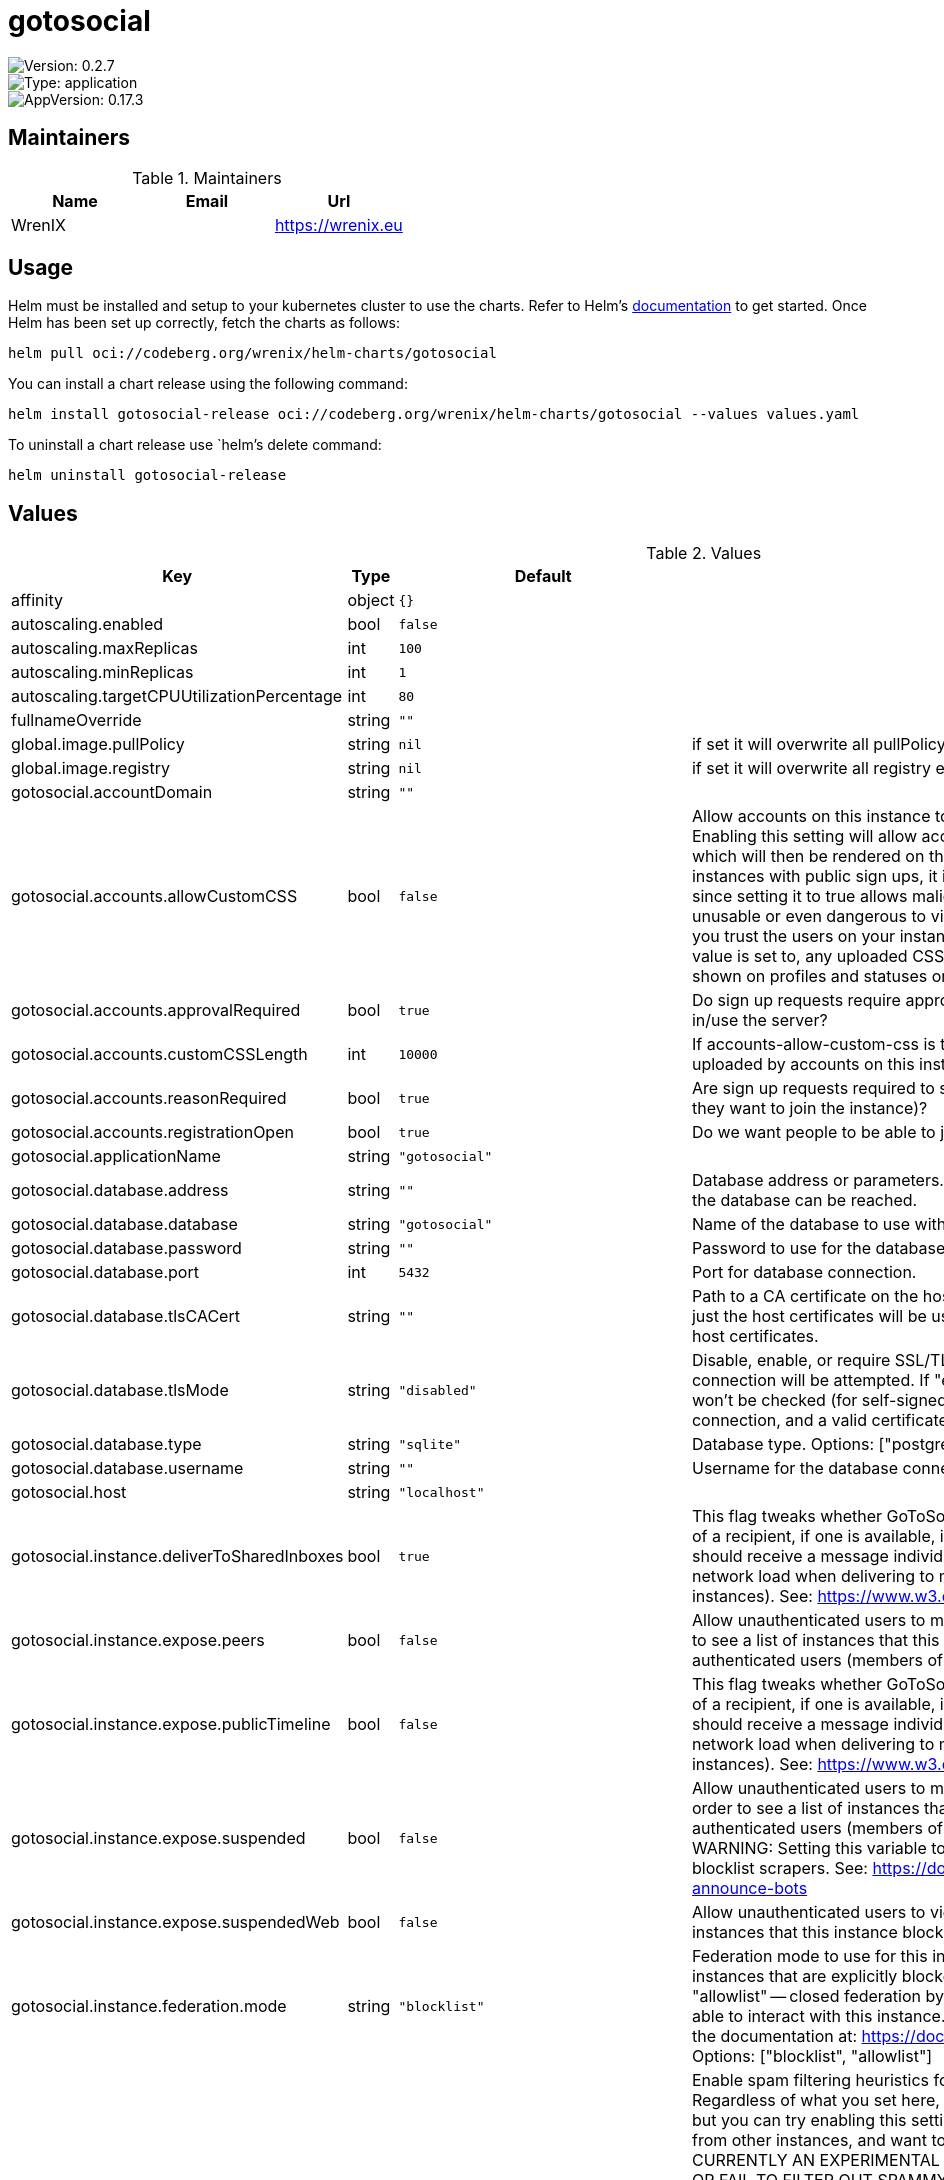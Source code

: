 

= gotosocial

image::https://img.shields.io/badge/Version-0.2.7-informational?style=flat-square[Version: 0.2.7]
image::https://img.shields.io/badge/Version-application-informational?style=flat-square[Type: application]
image::https://img.shields.io/badge/AppVersion-0.17.3-informational?style=flat-square[AppVersion: 0.17.3]
== Maintainers

.Maintainers
|===
| Name | Email | Url

| WrenIX
|
| <https://wrenix.eu>
|===

== Usage

Helm must be installed and setup to your kubernetes cluster to use the charts.
Refer to Helm's https://helm.sh/docs[documentation] to get started.
Once Helm has been set up correctly, fetch the charts as follows:

[source,bash]
----
helm pull oci://codeberg.org/wrenix/helm-charts/gotosocial
----

You can install a chart release using the following command:

[source,bash]
----
helm install gotosocial-release oci://codeberg.org/wrenix/helm-charts/gotosocial --values values.yaml
----

To uninstall a chart release use `helm`'s delete command:

[source,bash]
----
helm uninstall gotosocial-release
----

== Values

.Values
|===
| Key | Type | Default | Description

| affinity
| object
| `{}`
|

| autoscaling.enabled
| bool
| `false`
|

| autoscaling.maxReplicas
| int
| `100`
|

| autoscaling.minReplicas
| int
| `1`
|

| autoscaling.targetCPUUtilizationPercentage
| int
| `80`
|

| fullnameOverride
| string
| `""`
|

| global.image.pullPolicy
| string
| `nil`
| if set it will overwrite all pullPolicy

| global.image.registry
| string
| `nil`
| if set it will overwrite all registry entries

| gotosocial.accountDomain
| string
| `""`
|

| gotosocial.accounts.allowCustomCSS
| bool
| `false`
| Allow accounts on this instance to set custom CSS for their profile pages and statuses. Enabling this setting will allow accounts to upload custom CSS via the /user settings page, which will then be rendered on the web view of the account's profile and statuses.  For instances with public sign ups, it is **HIGHLY RECOMMENDED** to leave this setting on 'false', since setting it to true allows malicious accounts to make their profile pages misleading, unusable or even dangerous to visitors. In other words, you should only enable this setting if you trust the users on your instance not to produce harmful CSS.  Regardless of what this value is set to, any uploaded CSS will not be federated to other instances, it will only be shown on profiles and statuses on *this* instance.

| gotosocial.accounts.approvalRequired
| bool
| `true`
| Do sign up requests require approval from an admin/moderator before an account can sign in/use the server?

| gotosocial.accounts.customCSSLength
| int
| `10000`
| If accounts-allow-custom-css is true, this is the permitted length in characters for CSS uploaded by accounts on this instance. No effect if accounts-allow-custom-css is false.

| gotosocial.accounts.reasonRequired
| bool
| `true`
| Are sign up requests required to submit a reason for the request (eg., an explanation of why they want to join the instance)?

| gotosocial.accounts.registrationOpen
| bool
| `true`
| Do we want people to be able to just submit sign up requests, or do we want invite only?

| gotosocial.applicationName
| string
| `"gotosocial"`
|

| gotosocial.database.address
| string
| `""`
| Database address or parameters. For Postgres, this should be the address or socket at which the database can be reached.

| gotosocial.database.database
| string
| `"gotosocial"`
| Name of the database to use within the provided database type.

| gotosocial.database.password
| string
| `""`
| Password to use for the database connection

| gotosocial.database.port
| int
| `5432`
| Port for database connection.

| gotosocial.database.tlsCACert
| string
| `""`
| Path to a CA certificate on the host machine for db certificate validation. If this is left empty, just the host certificates will be used. If filled in, the certificate will be loaded and added to host certificates.

| gotosocial.database.tlsMode
| string
| `"disabled"`
| Disable, enable, or require SSL/TLS connection to the database. If "disable" then no TLS connection will be attempted. If "enable" then TLS will be tried, but the database certificate won't be checked (for self-signed certs). If "require" then TLS will be required to make a connection, and a valid certificate must be presented.

| gotosocial.database.type
| string
| `"sqlite"`
| Database type. Options: ["postgres","sqlite"]

| gotosocial.database.username
| string
| `""`
| Username for the database connection.

| gotosocial.host
| string
| `"localhost"`
|

| gotosocial.instance.deliverToSharedInboxes
| bool
| `true`
| This flag tweaks whether GoToSocial will deliver ActivityPub messages to the shared inbox of a recipient, if one is available, instead of delivering each message to each actor who should receive a message individually.  Shared inbox delivery can significantly reduce network load when delivering to multiple recipients share an inbox (eg., on large Mastodon instances).  See: https://www.w3.org/TR/activitypub/#shared-inbox-delivery

| gotosocial.instance.expose.peers
| bool
| `false`
| Allow unauthenticated users to make queries to /api/v1/instance/peers?filter=open in order to see a list of instances that this instance 'peers' with. Even if set to 'false', then authenticated users (members of the instance) will still be able to query the endpoint.

| gotosocial.instance.expose.publicTimeline
| bool
| `false`
| This flag tweaks whether GoToSocial will deliver ActivityPub messages to the shared inbox of a recipient, if one is available, instead of delivering each message to each actor who should receive a message individually.  Shared inbox delivery can significantly reduce network load when delivering to multiple recipients share an inbox (eg., on large Mastodon instances).  See: https://www.w3.org/TR/activitypub/#shared-inbox-delivery

| gotosocial.instance.expose.suspended
| bool
| `false`
| Allow unauthenticated users to make queries to /api/v1/instance/peers?filter=suspended in order to see a list of instances that this instance blocks/suspends. Even if set to 'false', then authenticated users (members of the instance) will still be able to query the endpoint.  WARNING: Setting this variable to 'true' may result in your instance being scraped by blocklist scrapers. See: https://docs.gotosocial.org/en/latest/admin/domain_blocks/#block-announce-bots

| gotosocial.instance.expose.suspendedWeb
| bool
| `false`
| Allow unauthenticated users to view /about/suspended, showing the HTML rendered list of instances that this instance blocks/suspends.

| gotosocial.instance.federation.mode
| string
| `"blocklist"`
| Federation mode to use for this instance.  "blocklist" -- open federation by default. Only instances that are explicitly                blocked will be denied (unless they are also explicitly allowed).  "allowlist" -- closed federation by default. Only instances that are explicitly                allowed will be able to interact with this instance.  For more details on blocklist and allowlist modes, check the documentation at: https://docs.gotosocial.org/en/latest/admin/federation_modes  Options: ["blocklist", "allowlist"]

| gotosocial.instance.federation.spamFilter
| bool
| `false`
| Enable spam filtering heuristics for messages entering your instance via the federation API. Regardless of what you set here, basic checks for message relevancy will still be performed, but you can try enabling this setting if you are being spammed with unwanted messages from other instances, and want to more strictly filter out spam messages.  THIS IS CURRENTLY AN EXPERIMENTAL SETTING, AND MAY FILTER OUT LEGITIMATE MESSAGES, OR FAIL TO FILTER OUT SPAMMY MESSAGES. It is recommended to only enable this setting when the fediverse is in the midst of a spam wave, and you need to batten down the hatches to keep your instance usable.  The decision of whether a message counts as spam or not is made based on the following heuristics, in order, where receiver = the account on your instance that received a message in their inbox, and requester = the account on a remote instance that sent the message.  First, basic relevancy checks   1. Receiver follows requester. Return OK.  2. Statusable doesn't mention receiver. Return NotRelevant.  If instance-federation-spam-filter = false, then return OK now. Otherwise check:   3. Receiver is locked and is followed by requester. Return OK.  4. Five or more people are mentioned. Return Spam.  5. Receiver follow (requests) a mentioned account. Return OK.  6. Statusable has a media attachment. Return Spam.  7. Statusable contains non-mention, non-hashtag links. Return Spam.  Messages identified as spam will be dropped from your instance, and not inserted into the database, or into home timelines or notifications.

| gotosocial.instance.injectMastodonVersion
| bool
| `false`
| This flag will inject a Mastodon version into the version field that is included in /api/v1/instance. This version is often used by Mastodon clients to do API feature detection. By injecting a Mastodon compatible version, it is possible to cajole those clients to behave correctly with GoToSocial.

| gotosocial.instance.languages
| list
| `[]`
| BCP47 language tags to indicate preferred languages of users on this instance.  If you provide these, you should provide these in order from most-preferred to least-preferred, but note that leaving out a language from this array doesn't mean it can't be used on this instance, it only means it won't be advertised as a preferred instance language.  It is valid to provide no entries here; your instance will then have no particular preferred language.  See here for commonly-used tags: https://en.wikipedia.org/wiki/IETF_language_tag#List_of_common_primary_language_subtags See here for all current tags: https://www.iana.org/assignments/language-subtag-registry/language-subtag-registry  Example: ["nl", "en-gb", "fr"]

| gotosocial.landingPageUser
| string
| `""`
|

| gotosocial.metrics.auth.enabled
| bool
| `false`
|

| gotosocial.metrics.auth.password
| string
| `""`
|

| gotosocial.metrics.auth.username
| string
| `""`
|

| gotosocial.metrics.enabled
| bool
| `true`
|

| gotosocial.oidc.adminGroups
| list
| `["admins"]`
| If the returned ID token contains a 'groups' claim that matches one of the groups in oidc-admin-groups, then this user will be granted admin rights on the GtS instance

| gotosocial.oidc.clientID
| string
| `""`
| The ID for this client as registered with the OIDC provider.

| gotosocial.oidc.clientSecret
| string
| `""`
| The secret for this client as registered with the OIDC provider.

| gotosocial.oidc.enabled
| bool
| `false`
| Enable authentication with external OIDC provider. If set to true, then the other OIDC options must be set as well. If this is set to false, then the standard internal oauth flow will be used, where users sign in to GtS with username/password.

| gotosocial.oidc.idpName
| string
| `""`
| Name of the oidc idp (identity provider). This will be shown to users when they log in.

| gotosocial.oidc.issuer
| string
| `""`
| The OIDC issuer URI. This is where GtS will redirect users to for login. Typically this will look like a standard web URL.

| gotosocial.oidc.linkExisting
| bool
| `false`
| Link OIDC authenticated users to existing ones based on their email address. This is mostly intended for migration purposes if you were running previous versions of GTS which only correlated users with their email address. Should be set to false for most usecases.

| gotosocial.oidc.scopes
| list
| `["openid","email","profile","groups"]`
| Scopes to request from the OIDC provider. The returned values will be used to populate users created in GtS as a result of the authentication flow. 'openid' and 'email' are required. 'profile' is used to extract a username for the newly created user. 'groups' is optional and can be used to determine if a user is an admin based on oidc-admin-groups.

| gotosocial.oidc.skipVerification
| bool
| `false`
| Skip the normal verification flow of tokens returned from the OIDC provider, ie., don't check the expiry or signature. This should only be used in debugging or testing, never ever in a production environment as it's extremely unsafe!

| gotosocial.smtp.discloseRecipients
| bool
| `false`
| If true, when an email is sent that has multiple recipients, each recipient will be included in the To field, so that each recipient can see who else got the email, and they can 'reply all' to the other recipients if they want to.  If false, email will be sent to Undisclosed Recipients, and each recipient will not be able to see who else received the email.  It might be useful to change this setting to 'true' if you want to be able to discuss new moderation reports with other admins by 'replying-all' to the notification email.

| gotosocial.smtp.from
| string
| `""`
| 'From' address for sent emails.

| gotosocial.smtp.host
| string
| `""`
| The hostname of the smtp server you want to use. If this is not set, smtp will not be used to send emails, and you can ignore the other settings.

| gotosocial.smtp.password
| string
| `""`
| Password to use when authenticating with the smtp server. This should have been provided to you by your smtp host.

| gotosocial.smtp.port
| int
| `0`
| Port to use to connect to the smtp server.

| gotosocial.smtp.username
| string
| `""`
| Username to use when authenticating with the smtp server. This should have been provided to you by your smtp host. This is often, but not always, an email address.

| gotosocial.storage.backend
| string
| `"local"`
| Type of storage backend to use. Examples: ["local", "s3"] Default: "local" (storage on local disk)

| gotosocial.storage.s3.accessKey
| string
| `""`
| Access key part of the S3 credentials. Consider setting this value using environment variables to avoid leaking it via the config file Only required when running with the s3 storage backend.

| gotosocial.storage.s3.bucket
| string
| `""`
| Name of the storage bucket.  If you have already encoded your bucket name in the storage-s3-endpoint, this value will be used as a directory containing your data.  The bucket must exist prior to starting GoToSocial  Only required when running with the s3 storage backend.

| gotosocial.storage.s3.endpoint
| string
| `""`
| API endpoint of the S3 compatible service. Only required when running with the s3 storage backend. GoToSocial uses "DNS-style" when accessing buckets. If you are using Scaleways object storage, please remove the "bucket name" from the endpoint address

| gotosocial.storage.s3.proxy
| bool
| `false`
| If data stored in S3 should be proxied through GoToSocial instead of redirecting to a presigned URL.

| gotosocial.storage.s3.secretKey
| string
| `""`
| Secret key part of the S3 credentials. Consider setting this value using environment variables to avoid leaking it via the config file Only required when running with the s3 storage backend.

| gotosocial.storage.s3.useSSL
| bool
| `true`
| Use SSL for S3 connections.  Only set this to 'false' when testing locally.

| gotosocial.tracing.enabled
| bool
| `false`
| Enable OpenTelemetry based tracing support.

| gotosocial.tracing.endpoint
| string
| `""`
| Endpoint of the trace ingester. When using the gRPC or HTTP based transports, provide the endpoint as a single address/port combination without a protocol scheme.

| gotosocial.tracing.insecureTransport
| bool
| `false`
| Disable TLS for the gRPC and HTTP transport protocols.

| gotosocial.tracing.transport
| string
| `"grpc"`
| Set the transport protocol for the tracing system. Can either be "grpc" for OTLP gRPC, or "http" for OTLP HTTP.

| gotosocial.tz
| string
| `"UTC"`
|

| image.pullPolicy
| string
| `"IfNotPresent"`
|

| image.registry
| string
| `"docker.io"`
|

| image.repository
| string
| `"superseriousbusiness/gotosocial"`
|

| image.tag
| string
| `""`
| Overrides the image tag whose default is the chart appVersion.

| imagePullSecrets
| list
| `[]`
|

| ingress.annotations
| object
| `{}`
|

| ingress.className
| string
| `""`
|

| ingress.enabled
| bool
| `false`
|

| ingress.hosts[0].host
| string
| `"chart-example.local"`
|

| ingress.hosts[0].paths[0].path
| string
| `"/"`
|

| ingress.hosts[0].paths[0].pathType
| string
| `"ImplementationSpecific"`
|

| ingress.tls
| list
| `[]`
|

| nameOverride
| string
| `""`
|

| nodeSelector
| object
| `{}`
|

| persistence.accessMode
| string
| `"ReadWriteOnce"`
| accessMode

| persistence.annotations
| object
| `{}`
|

| persistence.enabled
| bool
| `true`
| Enable persistence using Persistent Volume Claims ref: http://kubernetes.io/docs/user-guide/persistent-volumes/

| persistence.existingClaim
| string
| `nil`
| A manually managed Persistent Volume and Claim Requires persistence.enabled: true If defined, PVC must be created manually before volume will be bound

| persistence.hostPath
| string
| `nil`
| Do not create an PVC, direct use hostPath in Pod

| persistence.size
| string
| `"10Gi"`
| size

| persistence.storageClass
| string
| `nil`
| Persistent Volume Storage Class If defined, storageClassName: <storageClass> If set to "-", storageClassName: "", which disables dynamic provisioning If undefined (the default) or set to null, no storageClassName spec is   set, choosing the default provisioner.  (gp2 on AWS, standard on   GKE, AWS & OpenStack)

| podAnnotations
| object
| `{}`
|

| podLabels
| object
| `{}`
|

| podSecurityContext
| object
| `{}`
|

| prometheus.servicemonitor.enabled
| bool
| `false`
|

| prometheus.servicemonitor.labels
| object
| `{}`
|

| replicaCount
| int
| `1`
|

| resources
| object
| `{}`
|

| securityContext
| object
| `{}`
|

| service.port
| int
| `8080`
|

| service.type
| string
| `"ClusterIP"`
|

| serviceAccount.annotations
| object
| `{}`
| Annotations to add to the service account

| serviceAccount.automount
| bool
| `true`
| Automatically mount a ServiceAccount's API credentials?

| serviceAccount.create
| bool
| `false`
| Specifies whether a service account should be created

| serviceAccount.name
| string
| `""`
| The name of the service account to use.  If not set and create is true, a name is generated using the fullname template

| tolerations
| list
| `[]`
|

| volumeMounts
| list
| `[]`
|

| volumes
| list
| `[]`
|
|===

Autogenerated from chart metadata using https://github.com/norwoodj/helm-docs[helm-docs]

